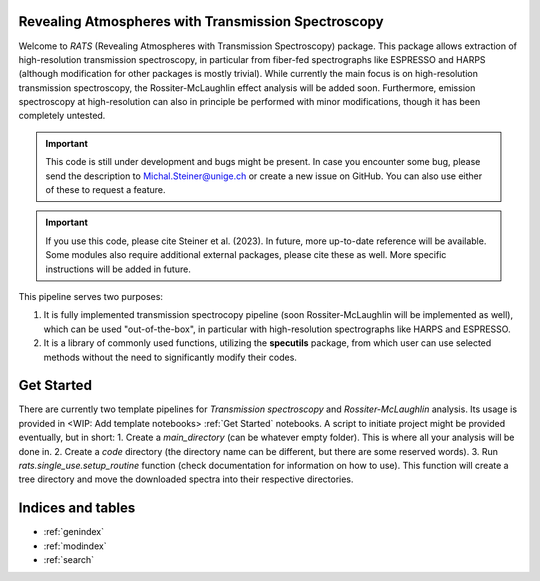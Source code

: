 .. OT documentation master file, created by
   sphinx-quickstart on Wed Jan 17 12:59:34 2024.
   You can adapt this file completely to your liking, but it should at least
   contain the root `toctree` directive.

Revealing Atmospheres with Transmission Spectroscopy
======================================================
Welcome to `RATS` (Revealing Atmospheres with Transmission Spectroscopy) package. This package allows extraction of high-resolution transmission spectroscopy, in particular from fiber-fed spectrographs like ESPRESSO and HARPS (although modification for other packages is mostly trivial). While currently the main focus is on high-resolution transmission spectroscopy, the Rossiter-McLaughlin effect analysis will be added soon. Furthermore, emission spectroscopy at high-resolution can also in principle be performed with minor modifications, though it has been completely untested.

.. important::

    This code is still under development and bugs might be present. In case you encounter some bug, please send the description to Michal.Steiner@unige.ch or create a new issue on GitHub. You can also use either of these to request a feature.

.. important::

    If you use this code, please cite Steiner et al. (2023). In future, more up-to-date reference will be available. Some modules also require additional external packages, please cite these as well. More specific instructions will be added in future.


This pipeline serves two purposes:

1. It is fully implemented transmission spectrocopy pipeline (soon Rossiter-McLaughlin will be implemented as well), which can be used "out-of-the-box", in particular with high-resolution spectrographs like HARPS and ESPRESSO.

2. It is a library of commonly used functions, utilizing the **specutils** package, from which user can use selected methods without the need to significantly modify their codes.


Get Started
===========

There are currently two template pipelines for `Transmission spectroscopy` and `Rossiter-McLaughlin` analysis. Its usage is provided in <WIP: Add template notebooks> :ref:`Get Started` notebooks. A script to initiate project might be provided eventually, but in short:
1. Create a `main_directory` (can be whatever empty folder). This is where all your analysis will be done in.
2. Create a `code` directory (the directory name can be different, but there are some reserved words).
3. Run `rats.single_use.setup_routine` function (check documentation for information on how to use). This function will create a tree directory and move the downloaded spectra into their respective directories.




Indices and tables
==================

* :ref:`genindex`
* :ref:`modindex`
* :ref:`search`
